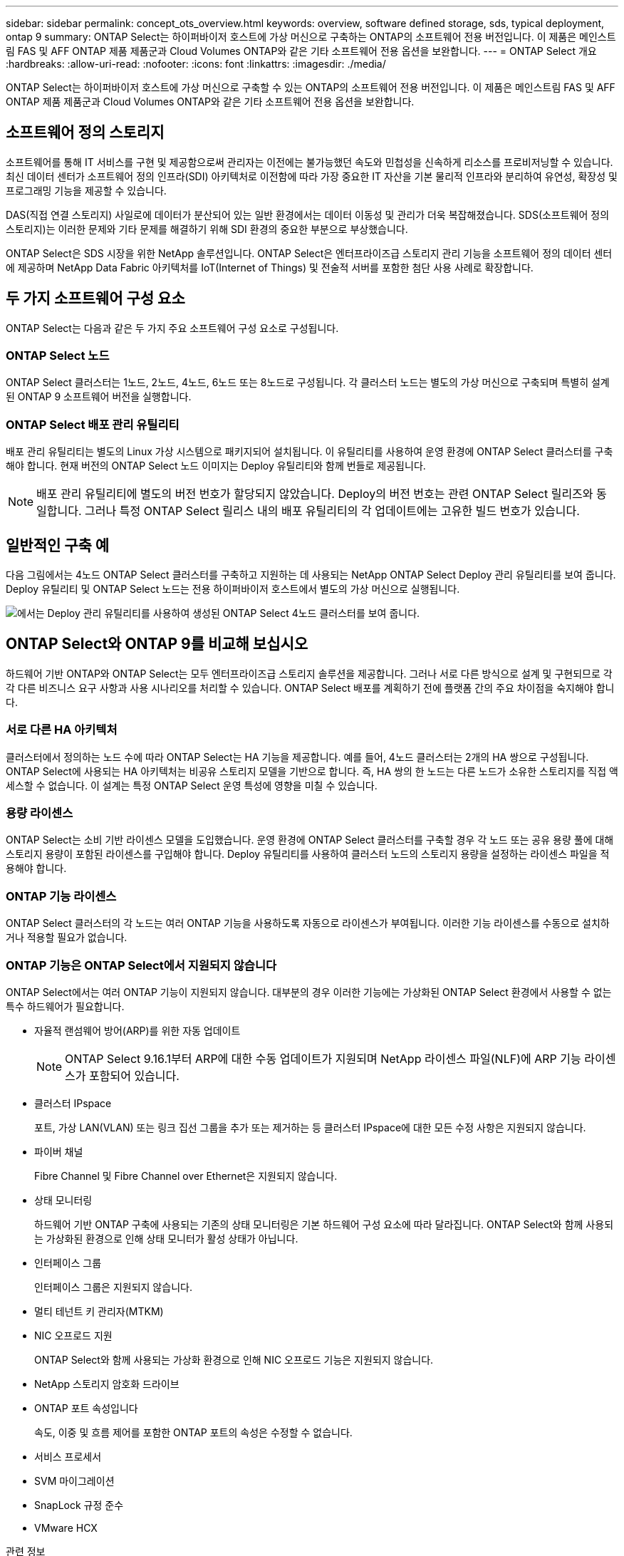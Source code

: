 ---
sidebar: sidebar 
permalink: concept_ots_overview.html 
keywords: overview, software defined storage, sds, typical deployment, ontap 9 
summary: ONTAP Select는 하이퍼바이저 호스트에 가상 머신으로 구축하는 ONTAP의 소프트웨어 전용 버전입니다. 이 제품은 메인스트림 FAS 및 AFF ONTAP 제품 제품군과 Cloud Volumes ONTAP와 같은 기타 소프트웨어 전용 옵션을 보완합니다. 
---
= ONTAP Select 개요
:hardbreaks:
:allow-uri-read: 
:nofooter: 
:icons: font
:linkattrs: 
:imagesdir: ./media/


[role="lead"]
ONTAP Select는 하이퍼바이저 호스트에 가상 머신으로 구축할 수 있는 ONTAP의 소프트웨어 전용 버전입니다. 이 제품은 메인스트림 FAS 및 AFF ONTAP 제품 제품군과 Cloud Volumes ONTAP와 같은 기타 소프트웨어 전용 옵션을 보완합니다.



== 소프트웨어 정의 스토리지

소프트웨어를 통해 IT 서비스를 구현 및 제공함으로써 관리자는 이전에는 불가능했던 속도와 민첩성을 신속하게 리소스를 프로비저닝할 수 있습니다. 최신 데이터 센터가 소프트웨어 정의 인프라(SDI) 아키텍처로 이전함에 따라 가장 중요한 IT 자산을 기본 물리적 인프라와 분리하여 유연성, 확장성 및 프로그래밍 기능을 제공할 수 있습니다.

DAS(직접 연결 스토리지) 사일로에 데이터가 분산되어 있는 일반 환경에서는 데이터 이동성 및 관리가 더욱 복잡해졌습니다. SDS(소프트웨어 정의 스토리지)는 이러한 문제와 기타 문제를 해결하기 위해 SDI 환경의 중요한 부분으로 부상했습니다.

ONTAP Select은 SDS 시장을 위한 NetApp 솔루션입니다. ONTAP Select은 엔터프라이즈급 스토리지 관리 기능을 소프트웨어 정의 데이터 센터에 제공하며 NetApp Data Fabric 아키텍처를 IoT(Internet of Things) 및 전술적 서버를 포함한 첨단 사용 사례로 확장합니다.



== 두 가지 소프트웨어 구성 요소

ONTAP Select는 다음과 같은 두 가지 주요 소프트웨어 구성 요소로 구성됩니다.



=== ONTAP Select 노드

ONTAP Select 클러스터는 1노드, 2노드, 4노드, 6노드 또는 8노드로 구성됩니다. 각 클러스터 노드는 별도의 가상 머신으로 구축되며 특별히 설계된 ONTAP 9 소프트웨어 버전을 실행합니다.



=== ONTAP Select 배포 관리 유틸리티

배포 관리 유틸리티는 별도의 Linux 가상 시스템으로 패키지되어 설치됩니다. 이 유틸리티를 사용하여 운영 환경에 ONTAP Select 클러스터를 구축해야 합니다. 현재 버전의 ONTAP Select 노드 이미지는 Deploy 유틸리티와 함께 번들로 제공됩니다.


NOTE: 배포 관리 유틸리티에 별도의 버전 번호가 할당되지 않았습니다. Deploy의 버전 번호는 관련 ONTAP Select 릴리즈와 동일합니다. 그러나 특정 ONTAP Select 릴리스 내의 배포 유틸리티의 각 업데이트에는 고유한 빌드 번호가 있습니다.



== 일반적인 구축 예

다음 그림에서는 4노드 ONTAP Select 클러스터를 구축하고 지원하는 데 사용되는 NetApp ONTAP Select Deploy 관리 유틸리티를 보여 줍니다. Deploy 유틸리티 및 ONTAP Select 노드는 전용 하이퍼바이저 호스트에서 별도의 가상 머신으로 실행됩니다.

image:ots_architecture.png["에서는 Deploy 관리 유틸리티를 사용하여 생성된 ONTAP Select 4노드 클러스터를 보여 줍니다."]



== ONTAP Select와 ONTAP 9를 비교해 보십시오

하드웨어 기반 ONTAP와 ONTAP Select는 모두 엔터프라이즈급 스토리지 솔루션을 제공합니다. 그러나 서로 다른 방식으로 설계 및 구현되므로 각각 다른 비즈니스 요구 사항과 사용 시나리오를 처리할 수 있습니다. ONTAP Select 배포를 계획하기 전에 플랫폼 간의 주요 차이점을 숙지해야 합니다.



=== 서로 다른 HA 아키텍처

클러스터에서 정의하는 노드 수에 따라 ONTAP Select는 HA 기능을 제공합니다. 예를 들어, 4노드 클러스터는 2개의 HA 쌍으로 구성됩니다. ONTAP Select에 사용되는 HA 아키텍처는 비공유 스토리지 모델을 기반으로 합니다. 즉, HA 쌍의 한 노드는 다른 노드가 소유한 스토리지를 직접 액세스할 수 없습니다. 이 설계는 특정 ONTAP Select 운영 특성에 영향을 미칠 수 있습니다.



=== 용량 라이센스

ONTAP Select는 소비 기반 라이센스 모델을 도입했습니다. 운영 환경에 ONTAP Select 클러스터를 구축할 경우 각 노드 또는 공유 용량 풀에 대해 스토리지 용량이 포함된 라이센스를 구입해야 합니다. Deploy 유틸리티를 사용하여 클러스터 노드의 스토리지 용량을 설정하는 라이센스 파일을 적용해야 합니다.



=== ONTAP 기능 라이센스

ONTAP Select 클러스터의 각 노드는 여러 ONTAP 기능을 사용하도록 자동으로 라이센스가 부여됩니다. 이러한 기능 라이센스를 수동으로 설치하거나 적용할 필요가 없습니다.



=== ONTAP 기능은 ONTAP Select에서 지원되지 않습니다

ONTAP Select에서는 여러 ONTAP 기능이 지원되지 않습니다. 대부분의 경우 이러한 기능에는 가상화된 ONTAP Select 환경에서 사용할 수 없는 특수 하드웨어가 필요합니다.

* 자율적 랜섬웨어 방어(ARP)를 위한 자동 업데이트
+

NOTE: ONTAP Select 9.16.1부터 ARP에 대한 수동 업데이트가 지원되며 NetApp 라이센스 파일(NLF)에 ARP 기능 라이센스가 포함되어 있습니다.

* 클러스터 IPspace
+
포트, 가상 LAN(VLAN) 또는 링크 집선 그룹을 추가 또는 제거하는 등 클러스터 IPspace에 대한 모든 수정 사항은 지원되지 않습니다.

* 파이버 채널
+
Fibre Channel 및 Fibre Channel over Ethernet은 지원되지 않습니다.

* 상태 모니터링
+
하드웨어 기반 ONTAP 구축에 사용되는 기존의 상태 모니터링은 기본 하드웨어 구성 요소에 따라 달라집니다. ONTAP Select와 함께 사용되는 가상화된 환경으로 인해 상태 모니터가 활성 상태가 아닙니다.

* 인터페이스 그룹
+
인터페이스 그룹은 지원되지 않습니다.

* 멀티 테넌트 키 관리자(MTKM)
* NIC 오프로드 지원
+
ONTAP Select와 함께 사용되는 가상화 환경으로 인해 NIC 오프로드 기능은 지원되지 않습니다.

* NetApp 스토리지 암호화 드라이브
* ONTAP 포트 속성입니다
+
속도, 이중 및 흐름 제어를 포함한 ONTAP 포트의 속성은 수정할 수 없습니다.

* 서비스 프로세서
* SVM 마이그레이션
* SnapLock 규정 준수
* VMware HCX


.관련 정보
link:reference_lic_ontap_features.html#ontap-features-automatically-enabled-by-default["ONTAP 기능은 기본적으로 사용하도록 설정되어 있습니다"]
